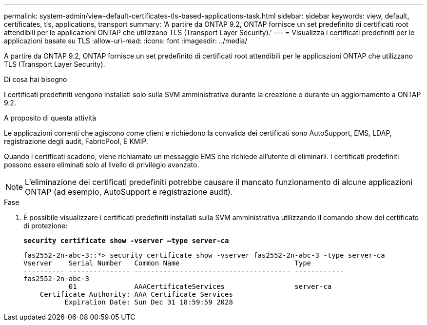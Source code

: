 ---
permalink: system-admin/view-default-certificates-tls-based-applications-task.html 
sidebar: sidebar 
keywords: view, default, certificates, tls, applications, transport 
summary: 'A partire da ONTAP 9.2, ONTAP fornisce un set predefinito di certificati root attendibili per le applicazioni ONTAP che utilizzano TLS (Transport Layer Security).' 
---
= Visualizza i certificati predefiniti per le applicazioni basate su TLS
:allow-uri-read: 
:icons: font
:imagesdir: ../media/


[role="lead"]
A partire da ONTAP 9.2, ONTAP fornisce un set predefinito di certificati root attendibili per le applicazioni ONTAP che utilizzano TLS (Transport Layer Security).

.Di cosa hai bisogno
I certificati predefiniti vengono installati solo sulla SVM amministrativa durante la creazione o durante un aggiornamento a ONTAP 9.2.

.A proposito di questa attività
Le applicazioni correnti che agiscono come client e richiedono la convalida dei certificati sono AutoSupport, EMS, LDAP, registrazione degli audit, FabricPool, E KMIP.

Quando i certificati scadono, viene richiamato un messaggio EMS che richiede all'utente di eliminarli. I certificati predefiniti possono essere eliminati solo al livello di privilegio avanzato.

[NOTE]
====
L'eliminazione dei certificati predefiniti potrebbe causare il mancato funzionamento di alcune applicazioni ONTAP (ad esempio, AutoSupport e registrazione audit).

====
.Fase
. È possibile visualizzare i certificati predefiniti installati sulla SVM amministrativa utilizzando il comando show del certificato di protezione:
+
`*security certificate show -vserver –type server-ca*`

+
[listing]
----

fas2552-2n-abc-3::*> security certificate show -vserver fas2552-2n-abc-3 -type server-ca
Vserver    Serial Number   Common Name                            Type
---------- --------------- -------------------------------------- ------------
fas2552-2n-abc-3
           01              AAACertificateServices                 server-ca
    Certificate Authority: AAA Certificate Services
          Expiration Date: Sun Dec 31 18:59:59 2028
----

